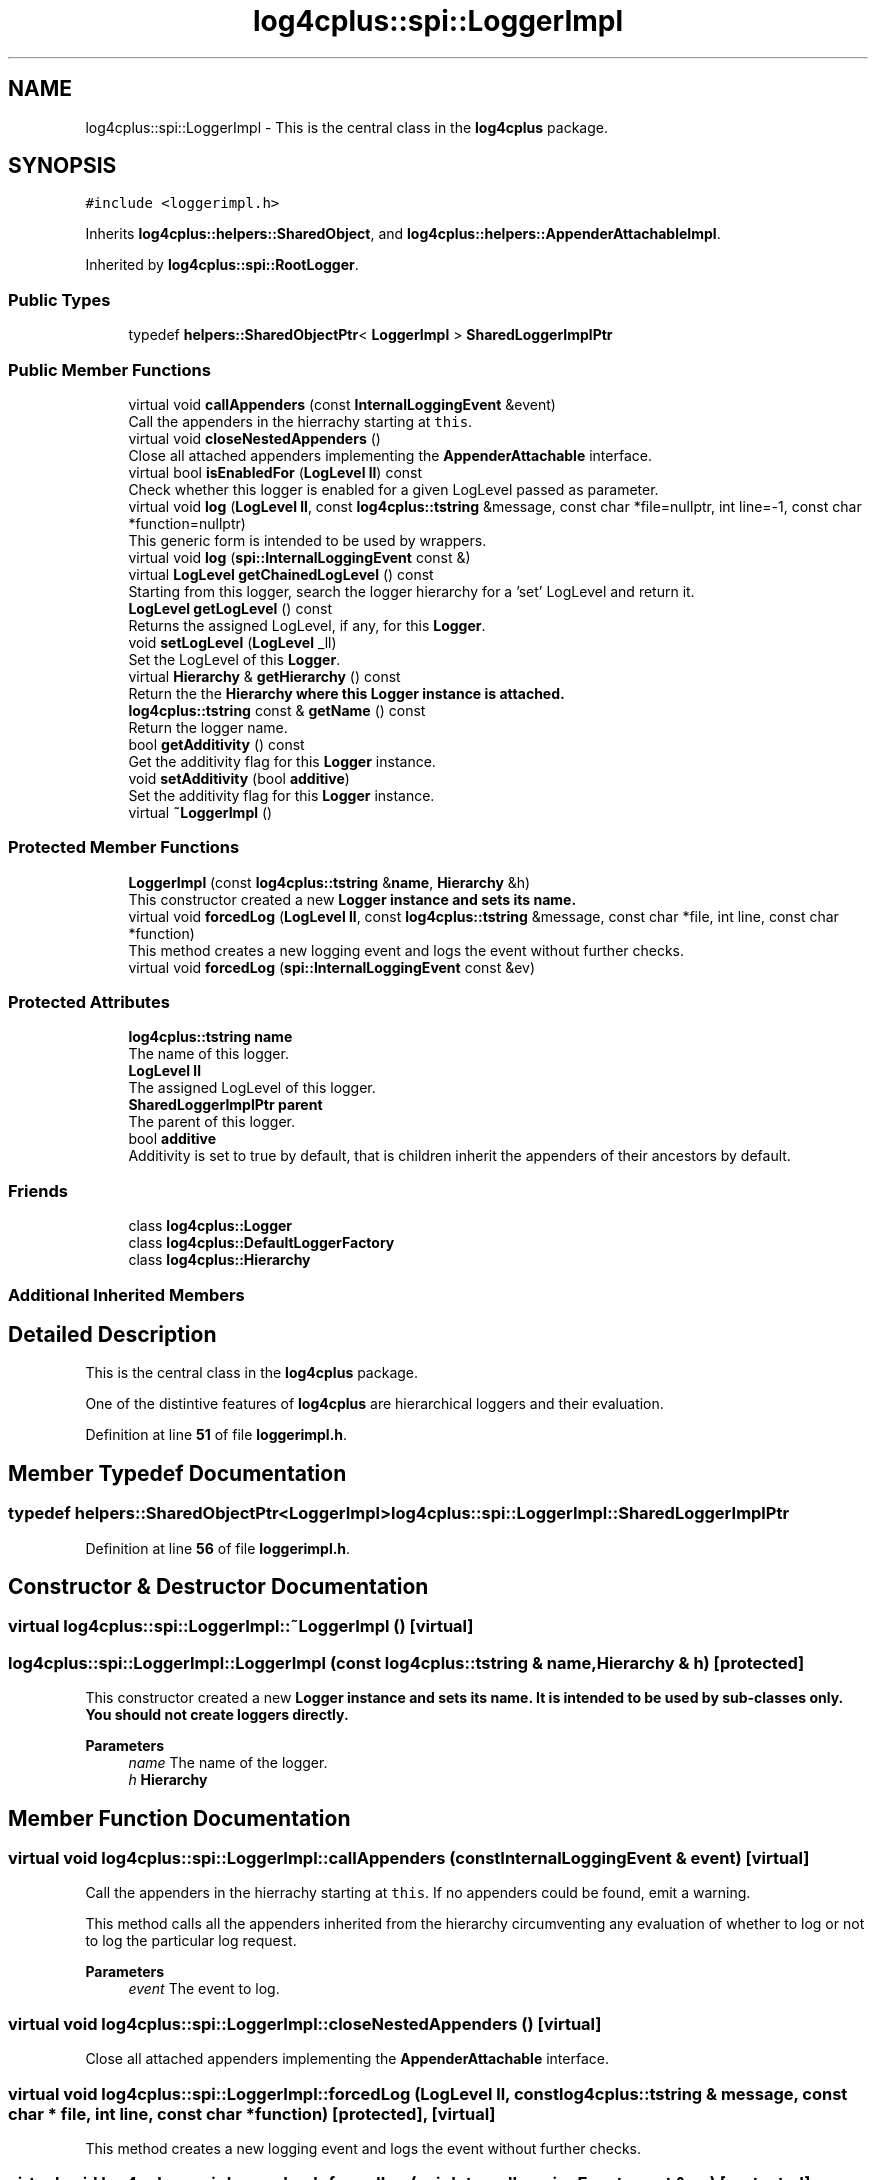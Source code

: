 .TH "log4cplus::spi::LoggerImpl" 3 "Fri Sep 20 2024" "Version 2.1.0" "log4cplus" \" -*- nroff -*-
.ad l
.nh
.SH NAME
log4cplus::spi::LoggerImpl \- This is the central class in the \fBlog4cplus\fP package\&.  

.SH SYNOPSIS
.br
.PP
.PP
\fC#include <loggerimpl\&.h>\fP
.PP
Inherits \fBlog4cplus::helpers::SharedObject\fP, and \fBlog4cplus::helpers::AppenderAttachableImpl\fP\&.
.PP
Inherited by \fBlog4cplus::spi::RootLogger\fP\&.
.SS "Public Types"

.in +1c
.ti -1c
.RI "typedef \fBhelpers::SharedObjectPtr\fP< \fBLoggerImpl\fP > \fBSharedLoggerImplPtr\fP"
.br
.in -1c
.SS "Public Member Functions"

.in +1c
.ti -1c
.RI "virtual void \fBcallAppenders\fP (const \fBInternalLoggingEvent\fP &event)"
.br
.RI "Call the appenders in the hierrachy starting at \fCthis\fP\&. "
.ti -1c
.RI "virtual void \fBcloseNestedAppenders\fP ()"
.br
.RI "Close all attached appenders implementing the \fBAppenderAttachable\fP interface\&. "
.ti -1c
.RI "virtual bool \fBisEnabledFor\fP (\fBLogLevel\fP \fBll\fP) const"
.br
.RI "Check whether this logger is enabled for a given LogLevel passed as parameter\&. "
.ti -1c
.RI "virtual void \fBlog\fP (\fBLogLevel\fP \fBll\fP, const \fBlog4cplus::tstring\fP &message, const char *file=nullptr, int line=\-1, const char *function=nullptr)"
.br
.RI "This generic form is intended to be used by wrappers\&. "
.ti -1c
.RI "virtual void \fBlog\fP (\fBspi::InternalLoggingEvent\fP const &)"
.br
.ti -1c
.RI "virtual \fBLogLevel\fP \fBgetChainedLogLevel\fP () const"
.br
.RI "Starting from this logger, search the logger hierarchy for a 'set' LogLevel and return it\&. "
.ti -1c
.RI "\fBLogLevel\fP \fBgetLogLevel\fP () const"
.br
.RI "Returns the assigned LogLevel, if any, for this \fBLogger\fP\&. "
.ti -1c
.RI "void \fBsetLogLevel\fP (\fBLogLevel\fP _ll)"
.br
.RI "Set the LogLevel of this \fBLogger\fP\&. "
.ti -1c
.RI "virtual \fBHierarchy\fP & \fBgetHierarchy\fP () const"
.br
.RI "Return the the \fC\fBHierarchy\fP\fP where this \fC\fBLogger\fP\fP instance is attached\&. "
.ti -1c
.RI "\fBlog4cplus::tstring\fP const & \fBgetName\fP () const"
.br
.RI "Return the logger name\&. "
.ti -1c
.RI "bool \fBgetAdditivity\fP () const"
.br
.RI "Get the additivity flag for this \fBLogger\fP instance\&. "
.ti -1c
.RI "void \fBsetAdditivity\fP (bool \fBadditive\fP)"
.br
.RI "Set the additivity flag for this \fBLogger\fP instance\&. "
.ti -1c
.RI "virtual \fB~LoggerImpl\fP ()"
.br
.in -1c
.SS "Protected Member Functions"

.in +1c
.ti -1c
.RI "\fBLoggerImpl\fP (const \fBlog4cplus::tstring\fP &\fBname\fP, \fBHierarchy\fP &h)"
.br
.RI "This constructor created a new \fC\fBLogger\fP\fP instance and sets its name\&. "
.ti -1c
.RI "virtual void \fBforcedLog\fP (\fBLogLevel\fP \fBll\fP, const \fBlog4cplus::tstring\fP &message, const char *file, int line, const char *function)"
.br
.RI "This method creates a new logging event and logs the event without further checks\&. "
.ti -1c
.RI "virtual void \fBforcedLog\fP (\fBspi::InternalLoggingEvent\fP const &ev)"
.br
.in -1c
.SS "Protected Attributes"

.in +1c
.ti -1c
.RI "\fBlog4cplus::tstring\fP \fBname\fP"
.br
.RI "The name of this logger\&. "
.ti -1c
.RI "\fBLogLevel\fP \fBll\fP"
.br
.RI "The assigned LogLevel of this logger\&. "
.ti -1c
.RI "\fBSharedLoggerImplPtr\fP \fBparent\fP"
.br
.RI "The parent of this logger\&. "
.ti -1c
.RI "bool \fBadditive\fP"
.br
.RI "Additivity is set to true by default, that is children inherit the appenders of their ancestors by default\&. "
.in -1c
.SS "Friends"

.in +1c
.ti -1c
.RI "class \fBlog4cplus::Logger\fP"
.br
.ti -1c
.RI "class \fBlog4cplus::DefaultLoggerFactory\fP"
.br
.ti -1c
.RI "class \fBlog4cplus::Hierarchy\fP"
.br
.in -1c
.SS "Additional Inherited Members"
.SH "Detailed Description"
.PP 
This is the central class in the \fBlog4cplus\fP package\&. 

One of the distintive features of \fBlog4cplus\fP are hierarchical loggers and their evaluation\&. 
.PP
Definition at line \fB51\fP of file \fBloggerimpl\&.h\fP\&.
.SH "Member Typedef Documentation"
.PP 
.SS "typedef \fBhelpers::SharedObjectPtr\fP<\fBLoggerImpl\fP> \fBlog4cplus::spi::LoggerImpl::SharedLoggerImplPtr\fP"

.PP
Definition at line \fB56\fP of file \fBloggerimpl\&.h\fP\&.
.SH "Constructor & Destructor Documentation"
.PP 
.SS "virtual log4cplus::spi::LoggerImpl::~LoggerImpl ()\fC [virtual]\fP"

.SS "log4cplus::spi::LoggerImpl::LoggerImpl (const \fBlog4cplus::tstring\fP & name, \fBHierarchy\fP & h)\fC [protected]\fP"

.PP
This constructor created a new \fC\fBLogger\fP\fP instance and sets its name\&. It is intended to be used by sub-classes only\&. You should not create loggers directly\&.
.PP
\fBParameters\fP
.RS 4
\fIname\fP The name of the logger\&. 
.br
\fIh\fP \fBHierarchy\fP 
.RE
.PP

.SH "Member Function Documentation"
.PP 
.SS "virtual void log4cplus::spi::LoggerImpl::callAppenders (const \fBInternalLoggingEvent\fP & event)\fC [virtual]\fP"

.PP
Call the appenders in the hierrachy starting at \fCthis\fP\&. If no appenders could be found, emit a warning\&.
.PP
This method calls all the appenders inherited from the hierarchy circumventing any evaluation of whether to log or not to log the particular log request\&.
.PP
\fBParameters\fP
.RS 4
\fIevent\fP The event to log\&. 
.RE
.PP

.SS "virtual void log4cplus::spi::LoggerImpl::closeNestedAppenders ()\fC [virtual]\fP"

.PP
Close all attached appenders implementing the \fBAppenderAttachable\fP interface\&. 
.SS "virtual void log4cplus::spi::LoggerImpl::forcedLog (\fBLogLevel\fP ll, const \fBlog4cplus::tstring\fP & message, const char * file, int line, const char * function)\fC [protected]\fP, \fC [virtual]\fP"

.PP
This method creates a new logging event and logs the event without further checks\&. 
.SS "virtual void log4cplus::spi::LoggerImpl::forcedLog (\fBspi::InternalLoggingEvent\fP const & ev)\fC [protected]\fP, \fC [virtual]\fP"

.SS "bool log4cplus::spi::LoggerImpl::getAdditivity () const"

.PP
Get the additivity flag for this \fBLogger\fP instance\&. 
.SS "virtual \fBLogLevel\fP log4cplus::spi::LoggerImpl::getChainedLogLevel () const\fC [virtual]\fP"

.PP
Starting from this logger, search the logger hierarchy for a 'set' LogLevel and return it\&. Otherwise, return the LogLevel of the root logger\&.
.PP
The \fBLogger\fP class is designed so that this method executes as quickly as possible\&. 
.PP
Reimplemented in \fBlog4cplus::spi::RootLogger\fP\&.
.SS "virtual \fBHierarchy\fP & log4cplus::spi::LoggerImpl::getHierarchy () const\fC [virtual]\fP"

.PP
Return the the \fC\fBHierarchy\fP\fP where this \fC\fBLogger\fP\fP instance is attached\&. 
.SS "\fBLogLevel\fP log4cplus::spi::LoggerImpl::getLogLevel () const\fC [inline]\fP"

.PP
Returns the assigned LogLevel, if any, for this \fBLogger\fP\&. 
.PP
\fBReturns\fP
.RS 4
LogLevel - the assigned LogLevel\&. 
.RE
.PP

.PP
Definition at line \fB111\fP of file \fBloggerimpl\&.h\fP\&.
.SS "\fBlog4cplus::tstring\fP const  & log4cplus::spi::LoggerImpl::getName () const\fC [inline]\fP"

.PP
Return the logger name\&. 
.PP
Definition at line \fB127\fP of file \fBloggerimpl\&.h\fP\&.
.SS "virtual bool log4cplus::spi::LoggerImpl::isEnabledFor (\fBLogLevel\fP ll) const\fC [virtual]\fP"

.PP
Check whether this logger is enabled for a given LogLevel passed as parameter\&. 
.PP
\fBReturns\fP
.RS 4
boolean True if this logger is enabled for \fCll\fP\&. 
.RE
.PP

.SS "virtual void log4cplus::spi::LoggerImpl::log (\fBLogLevel\fP ll, const \fBlog4cplus::tstring\fP & message, const char * file = \fCnullptr\fP, int line = \fC\-1\fP, const char * function = \fCnullptr\fP)\fC [virtual]\fP"

.PP
This generic form is intended to be used by wrappers\&. 
.SS "virtual void log4cplus::spi::LoggerImpl::log (\fBspi::InternalLoggingEvent\fP const &)\fC [virtual]\fP"

.SS "void log4cplus::spi::LoggerImpl::setAdditivity (bool additive)"

.PP
Set the additivity flag for this \fBLogger\fP instance\&. 
.SS "void log4cplus::spi::LoggerImpl::setLogLevel (\fBLogLevel\fP _ll)\fC [inline]\fP"

.PP
Set the LogLevel of this \fBLogger\fP\&. 
.PP
Definition at line \fB116\fP of file \fBloggerimpl\&.h\fP\&.
.SH "Friends And Related Function Documentation"
.PP 
.SS "friend class \fBlog4cplus::DefaultLoggerFactory\fP\fC [friend]\fP"

.PP
Definition at line \fB207\fP of file \fBloggerimpl\&.h\fP\&.
.SS "friend class \fBlog4cplus::Hierarchy\fP\fC [friend]\fP"

.PP
Definition at line \fB208\fP of file \fBloggerimpl\&.h\fP\&.
.SS "friend class \fBlog4cplus::Logger\fP\fC [friend]\fP"

.PP
Definition at line \fB206\fP of file \fBloggerimpl\&.h\fP\&.
.SH "Member Data Documentation"
.PP 
.SS "bool log4cplus::spi::LoggerImpl::additive\fC [protected]\fP"

.PP
Additivity is set to true by default, that is children inherit the appenders of their ancestors by default\&. If this variable is set to \fCfalse\fP then the appenders found in the ancestors of this logger are not used\&. However, the children of this logger will inherit its appenders, unless the children have their additivity flag set to \fCfalse\fP too\&. See the user manual for more details\&. 
.PP
Definition at line \fB194\fP of file \fBloggerimpl\&.h\fP\&.
.SS "\fBLogLevel\fP log4cplus::spi::LoggerImpl::ll\fC [protected]\fP"

.PP
The assigned LogLevel of this logger\&. 
.PP
Definition at line \fB177\fP of file \fBloggerimpl\&.h\fP\&.
.SS "\fBlog4cplus::tstring\fP log4cplus::spi::LoggerImpl::name\fC [protected]\fP"

.PP
The name of this logger\&. 
.PP
Definition at line \fB172\fP of file \fBloggerimpl\&.h\fP\&.
.SS "\fBSharedLoggerImplPtr\fP log4cplus::spi::LoggerImpl::parent\fC [protected]\fP"

.PP
The parent of this logger\&. All loggers have at least one ancestor which is the root logger\&. 
.PP
Definition at line \fB183\fP of file \fBloggerimpl\&.h\fP\&.

.SH "Author"
.PP 
Generated automatically by Doxygen for log4cplus from the source code\&.
